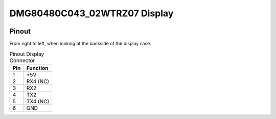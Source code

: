 .. _DMG80480C043_02WTRZ07:

DMG80480C043_02WTRZ07 Display
=============================

.. image:: ../../img/Model_B/Model_B_Display_Disassembled.jpg


Pinout
------
From right to left, when looking at the backside of the display case.

.. list-table:: Pinout Display Connector
    :header-rows: 1

    * - Pin
      - Function
    * - 1
      - +5V
    * - 2
      - RX4 (NC)
    * - 3
      - RX2
    * - 4
      - TX2
    * - 5
      - TX4 (NC)
    * - 6
      - GND
